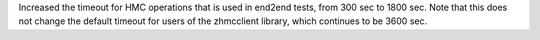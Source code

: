 Increased the timeout for HMC operations that is used in end2end tests, from
300 sec to 1800 sec. Note that this does not change the default timeout for
users of the zhmcclient library, which continues to be 3600 sec.
